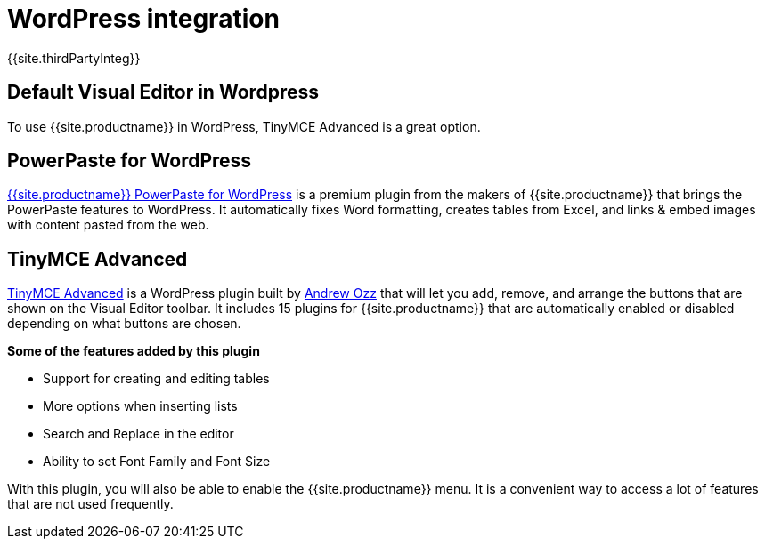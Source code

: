= WordPress integration
:keywords: integration integrate wordpress advanced
:title_nav: WordPress

{{site.thirdPartyInteg}}

== Default Visual Editor in Wordpress

To use {{site.productname}} in WordPress, TinyMCE Advanced is a great option.

== PowerPaste for WordPress

link:{{site.plugindirectory}}powerpaste[{{site.productname}} PowerPaste for WordPress] is a premium plugin from the makers of {{site.productname}} that brings the PowerPaste features to WordPress. It automatically fixes Word formatting, creates tables from Excel, and links & embed images with content pasted from the web.

== TinyMCE Advanced

https://wordpress.org/plugins/tinymce-advanced/[TinyMCE Advanced] is a WordPress plugin built by https://profiles.wordpress.org/azaozz/[Andrew Ozz] that will let you add, remove, and arrange the buttons that are shown on the Visual Editor toolbar. It includes 15 plugins for {{site.productname}} that are automatically enabled or disabled depending on what buttons are chosen.

*Some of the features added by this plugin*

* Support for creating and editing tables
* More options when inserting lists
* Search and Replace in the editor
* Ability to set Font Family and Font Size

With this plugin, you will also be able to enable the {{site.productname}} menu. It is a convenient way to access a lot of features that are not used frequently.
